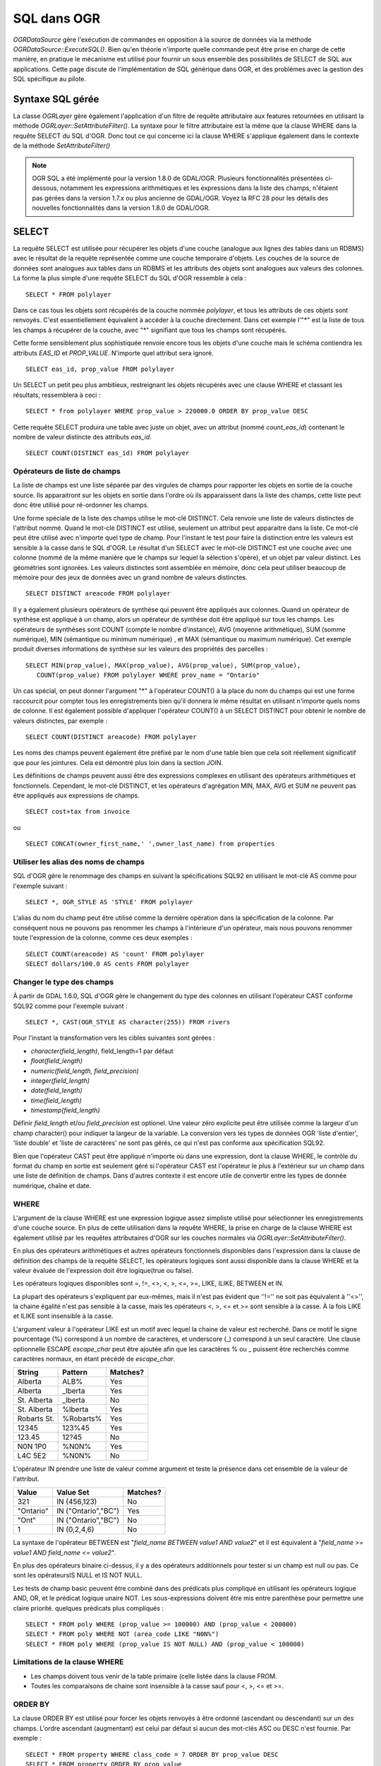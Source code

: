 .. _`gdal.ogr.sql`:

SQL dans OGR
=============

*OGRDataSource* gère l'exécution de commandes en opposition à la source de 
données via la méthode *OGRDataSource::ExecuteSQL()*. Bien qu'en théorie 
n'importe quelle commande peut être prise en charge de cette manière, en 
pratique le mécanisme est utilisé pour fournir un sous ensemble des possibilités 
de SELECT de SQL aux applications. Cette page discute de l'implémentation de 
SQL générique dans OGR, et des problèmes avec la gestion des SQL spécifique au 
pilote.

Syntaxe SQL gérée
------------------

La classe *OGRLayer* gère également l'application d'un filtre de requête 
attributaire aux features retournées en utilisant la méthode 
*OGRLayer::SetAttributeFilter()*. La syntaxe pour le filtre attributaire est la 
même que la clause WHERE dans la requête SELECT du SQL d'OGR. Donc tout ce 
qui concerne ici la clause WHERE s'applique également dans le contexte de la 
méthode *SetAttributeFilter()* 

.. note:: 
    OGR SQL a été implémenté pour la version 1.8.0 de GDAL/OGR. Plusieurs 
    fonctionnalités présentées ci-dessous, notamment les expressions arithmétiques 
    et les expressions dans la liste des champs, n'étaient pas gérées dans la 
    version 1.7.x ou plus ancienne de GDAL/OGR. Voyez la RFC 28 pour les détails 
    des nouvelles fonctionnalités dans la version 1.8.0 de GDAL/OGR.


SELECT
-------

La requête SELECT est utilisée pour récupérer les objets d'une couche (analogue 
aux lignes des tables dans un RDBMS) avec le résultat de la requête représentée 
comme une couche temporaire d'objets. Les couches de la source de données sont 
analogues aux tables dans un RDBMS et les attributs des objets sont analogues 
aux valeurs des colonnes. La forme la plus simple d'une requête SELECT du SQL 
d'OGR ressemble à cela :

::
    
    SELECT * FROM polylayer

Dans ce cas tous les objets sont récupérés de la couche nommée *polylayer*, et 
tous les attributs de ces objets sont renvoyés. C'est essentiellement équivalent 
à accéder à la couche directement. Dans cet exemple l'"*" est la liste de tous 
les champs à récupérer de la couche, avec "*" signifiant que tous les champs sont 
récupérés.

Cette forme sensiblement plus sophistiquée renvoie encore tous les objets d'une 
couche mais le schéma contiendra les attributs *EAS_ID* et *PROP_VALUE*. 
N'importe quel attribut sera ignoré.

::
    
    SELECT eas_id, prop_value FROM polylayer


Un SELECT un petit peu plus ambitieux, restreignant les objets récupérés avec 
une clause WHERE et classant les résultats, ressemblera à ceci :

::
    
    SELECT * from polylayer WHERE prop_value > 220000.0 ORDER BY prop_value DESC

Cette requête SELECT produira une table avec juste un objet, avec un attribut 
(nommé *count_eas_id*) contenant le nombre de valeur distincte des attributs 
*eas_id*.
::
    
    SELECT COUNT(DISTINCT eas_id) FROM polylayer


Opérateurs de liste de champs
*******************************

La liste de champs est une liste séparée par des virgules de champs pour 
rapporter les objets en sortie de la couche source. Ils apparaitront sur les 
objets en sortie dans l'ordre où ils apparaissent dans la liste des champs, 
cette liste peut donc être utilisé pour ré-ordonner les champs.

Une forme spéciale de la liste des champs utilise le mot-clé DISTINCT. Cela 
renvoie une liste de valeurs distinctes de l'attribut nommé. Quand le mot-clé 
DISTINCT est utilisé, seulement un attribut peut apparaitre dans la liste. Ce 
mot-clé peut être utilisé avec n'importe quel type de champ. Pour l'instant le 
test pour faire la distinction entre les valeurs est sensible à la casse dans 
le SQL d'OGR. Le résultat d'un SELECT avec le mot-clé DISTINCT est une couche 
avec une colonne (nommé de la même manière que le champs sur lequel la sélection 
s'opère), et un objet par valeur distinct. Les géométries sont ignorées. Les 
valeurs distinctes sont assemblée en mémoire, donc cela peut utiliser beaucoup 
de mémoire pour des jeux de données avec un grand nombre de valeurs distinctes.

::
    
    SELECT DISTINCT areacode FROM polylayer


Il y a également plusieurs opérateurs de synthèse qui peuvent être appliqués aux 
colonnes. Quand un opérateur de synthèse est appliqué à un champ, alors un 
opérateur de synthèse doit être appliqué sur tous les champs. Les opérateurs de 
synthèses sont COUNT (compte le nombre d'instance), AVG (moyenne arithmétique), 
SUM (somme numérique), MIN (sémantique ou minimum numérique) , et MAX 
(sémantique ou maximum numérique). Cet exemple produit diverses informations de 
synthèse sur les valeurs des propriétés des parcelles :

::
    
    SELECT MIN(prop_value), MAX(prop_value), AVG(prop_value), SUM(prop_value), 
       COUNT(prop_value) FROM polylayer WHERE prov_name = "Ontario"


Un cas spécial, on peut donner l'argument "*" à l'opérateur COUNT() à la place 
du nom du champs qui est une forme raccourcit pour compter tous les 
enregistrements bien qu'il donnera le même résultat en utilisant n'importe quels 
noms de colonne. Il est également possible d'appliquer l'opérateur COUNT() à un 
SELECT DISTINCT pour obtenir le nombre de valeurs distinctes, par exemple :

::
    
    SELECT COUNT(DISTINCT areacode) FROM polylayer


Les noms des champs peuvent également être préfixé par le nom d'une table bien 
que cela soit réellement significatif que pour les jointures. Cela est démontré 
plus loin dans la section JOIN.

Les définitions de champs peuvent aussi être des expressions complexes en 
utilisant des opérateurs arithmétiques et fonctionnels. Cependant, le mot-clé 
DISTINCT, et les opérateurs d'agrégation MIN, MAX, AVG et SUM ne peuvent pas être 
appliqués aux expressions de champs.

::
    
    SELECT cost+tax from invoice
ou

::
    
    SELECT CONCAT(owner_first_name,' ',owner_last_name) from properties


Utiliser les alias des noms de champs
***************************************

SQL d'OGR gère le renommage des champs en suivant la spécifications SQL92 en 
utilisant le mot-clé AS comme pour l'exemple suivant :

::
    
    SELECT *, OGR_STYLE AS 'STYLE' FROM polylayer


L'alias du nom du champ peut être utilisé comme la dernière opération dans la 
spécification de la colonne. Par conséquent nous ne pouvons pas renommer les 
champs à l'intérieure d'un opérateur, mais nous pouvons renommer toute 
l'expression de la colonne, comme ces deux exemples :

::
    
    SELECT COUNT(areacode) AS 'count' FROM polylayer
    SELECT dollars/100.0 AS cents FROM polylayer


Changer le type des champs
***************************

À partir de GDAL 1.6.0, SQL d'OGR gère le changement du type des colonnes en 
utilisant l'opérateur CAST conforme SQL92 comme pour l'exemple suivant :

::
    
    SELECT *, CAST(OGR_STYLE AS character(255)) FROM rivers

Pour l'instant la transformation vers les cibles suivantes sont gérées :

- *character(field_length)*, field_length=1 par défaut
- *float(field_length)*
- *numeric(field_length, field_precision)*
- *integer(field_length)*
- *date(field_length)*
- *time(field_length)*
- *timestamp(field_length)*

Définir *field_length* et/ou *field_precision* est optionel. Une valeur zéro 
explicite peut être utilisée comme la largeur d'un champ character() pour indiquer 
la largeur de la variable. La conversion vers les types de données OGR 
'liste d'entier', 'liste double' et 'liste de caractères' ne sont pas gérés, ce 
qui n'est pas conforme aux spécification SQL92.

Bien que l'opérateur CAST peut être appliqué n'importe où dans une expression, 
dont la clause WHERE, le contrôle du format du champ en sortie est seulement géré 
si l'opérateur CAST est l'opérateur le plus à l'extérieur sur un champ dans une 
liste de définition de champs. Dans d'autres contexte il est encore utile de 
convertir entre les types de donnée numérique, chaîne et date.

WHERE
********

L'argument de la clause WHERE est une expression logique assez simpliste utilisé 
pour sélectionner les enregistrements d'une couche source. En plus de cette 
utilisation dans la requête WHERE, la prise en charge de la clause WHERE est 
également utilisé par les requêtes attributaires d'OGR sur les couches normales 
via *OGRLayer::SetAttributeFilter()*.

En plus des opérateurs arithmétiques et autres opérateurs fonctionnels disponibles 
dans l'expression dans la clause de définition des champs de la requête SELECT, les 
opérateurs logiques sont aussi disponible dans la clause WHERE et la valeur 
évaluée de l'expression doit être logique(true ou false).

Les opérateurs logiques disponibles sont =, !=, <>, <, >, <=, >=, LIKE, 
ILIKE, BETWEEN et IN.

La plupart des opérateurs s'expliquent par eux-mêmes, mais il n'est pas évident 
que ''!='' ne soit pas équivalent à ''<>'', la chaine égalité n'est pas sensible 
à la casse, mais les opérateurs <, >, <= et >= sont sensible à la casse. À la 
fois LIKE et ILIKE sont insensible à la casse.

L'argument valeur à l'opérateur LIKE est un motif avec lequel la chaine de valeur 
est recherché. Dans ce motif le signe pourcentage (%) correspond à un nombre de 
caractères, et underscore (_) correspond à un seul caractère. Une clause 
optionnelle ESCAPE *escape_char* peut être ajoutée afin que les caractères % ou 
\_ puissent être recherchés comme caractères normaux, en étant précédé de 
*escape_char*.

+---------------+-----------+-----------+
+ String        + Pattern   + Matches?  +
+===============+===========+===========+
+ Alberta       + ALB%      + Yes       +
+---------------+-----------+-----------+
+ Alberta       + _lberta   + Yes       +
+---------------+-----------+-----------+
+ St. Alberta   + _lberta   + No        +
+---------------+-----------+-----------+
+ St. Alberta   + %lberta   + Yes       +
+---------------+-----------+-----------+
+ Robarts St.   + %Robarts% + Yes       +
+---------------+-----------+-----------+
+ 12345         + 123%45    + Yes       +
+---------------+-----------+-----------+
+ 123.45        + 12?45     + No        +
+---------------+-----------+-----------+
+ N0N 1P0       + %N0N%     + Yes       +
+---------------+-----------+-----------+
+ L4C 5E2       + %N0N%     + No        +
+---------------+-----------+-----------+

L'opérateur IN prendre une liste de valeur comme argument et teste la présence 
dans cet ensemble de la valeur de l'attribut.

+-----------+----------------------+------------+
+ Value     + Value Set            +  Matches?  +
+===========+======================+============+
+ 321       + IN (456,123)         +  No        +
+-----------+----------------------+------------+
+ "Ontario" + IN ("Ontario","BC")  +  Yes       +
+-----------+----------------------+------------+
+ "Ont"     + IN ("Ontario","BC")  +  No        +
+-----------+----------------------+------------+
+ 1         + IN (0,2,4,6)         +  No        +
+-----------+----------------------+------------+

La syntaxe de l'opérateur BETWEEN est "*field_name BETWEEN value1 AND value2*" et 
il est équivalent à "*field_name >= value1 AND field_name <= value2*".

En plus des opérateurs binaire ci-dessus, il y a des opérateurs additionnels 
pour tester si un champ est null ou pas. Ce sont les opérateursIS NULL et IS 
NOT NULL.

Les tests de champ basic peuvent être combiné dans des prédicats plus compliqué 
en utilisant les opérateurs logique AND, OR, et le prédicat logique unaire NOT. 
Les sous-expressions doivent être mis entre parenthèse pour permettre une claire 
priorité. quelques prédicats plus compliqués :
::
    
    SELECT * FROM poly WHERE (prop_value >= 100000) AND (prop_value < 200000)
    SELECT * FROM poly WHERE NOT (area_code LIKE "N0N%")
    SELECT * FROM poly WHERE (prop_value IS NOT NULL) AND (prop_value < 100000)


Limitations de la clause WHERE
*******************************

- Les champs doivent tous venir de la table primaire (celle listée dans la 
  clause FROM.
- Toutes les comparaisons de chaine sont insensible à la casse sauf pour <, >, 
  <= et >=.

ORDER BY
***********

La clause ORDER BY est utilisé pour forcer les objets renvoyés à être ordonné 
(ascendant ou descendant) sur un des champs. L'ordre ascendant (augmentant) est 
celui par défaut si aucun des mot-clés ASC ou DESC n'est fournie. Par exemple :
::
    
    SELECT * FROM property WHERE class_code = 7 ORDER BY prop_value DESC
    SELECT * FROM property ORDER BY prop_value 
    SELECT * FROM property ORDER BY prop_value ASC
    SELECT DISTINCT zip_code FROM property ORDER BY zip_code

Notez que les clauses ORDER BY entraine de passage sur l'ensemble des objets. Le 
premier pour construire la table des valeurs correspondantes des champs en 
mémoire avec l'id des objets, et le second passage pour récupérer les objets par 
id dans l'ordre. Pour les formats dont les id des objets ne peuvent pas être lu 
efficacement d'une manière aléatoire cela peut être une opération couteuse.

L'ordonnancement de valeurs de champs de type chaine est sensible à la casse, et 
pas insensible à la casse comme dans la plupart des cas dans SQL d'OGR.

Clause JOIN
*************

SQL d'OGR gère une forme limité de jointure une à une. Cela permet à des 
enregistrements d'une table secondaire d'être utilisé pour la recherche avec une 
clé partagée entre elle et la table primaire lors d'une requête. Par exemple, 
une table de location de ville pourrait inclure une colonne *nation_id* qui peut 
être utilisé comme référence dans une table *nation* secondaire pour récupérer 
les noms des pays. Une requête par jointure pourrait ressembler à ceci :

::
    
    SELECT city.*, nation.name FROM city 
     LEFT JOIN nation ON city.nation_id = nation.id

Cette requête renverrait une table avec tous les champs de la table *city*, et 
un champ supplémentaire *nation.name* avec le pays à l'intérieur récupérer de 
la table *nation* en cherchant les enregistrements dans la table nation qui ont 
le champ *id* avec la même valeur que le champ *city.nation_id*.

Les jointures introduisent des problèmes supplémentaires. Parmi ceux là le 
concept de référencement de table sur les noms de champ. Par exemple, se référer 
à *city.nation_id* plutôt que juste *nation_id* pour indiquer le champ 
*nation_id* de la couche *city*. La référence du nom de la table peut seulement 
être utilisé dans la liste des champs, et dans la clause ON d'une jointure.

Les caractères de substitution sont parfois impliqué. Tous les champs d'une 
table primaire (*city* dans notre cas) et la table secondaire (*nation* dans ce 
cas) peuvent être sélectionné en utilisant le caractère * de substitution. Mais 
les champs d'une seul table primaire ou secondaire peuvent être sélectionné en 
préfixant l'astérix avec le nom de la table.

Les noms des champs dans la couche de la requête résultante sera qualifié du nom 
de la table, si le nom de la table est donné comme référence dans la liste des 
champs. De plus les noms des champs seront qualifiés avec un nom de table s'ils 
ne rentrent pas en conflit avec un nom de champs existant. Par exemple, la 
requête select suivante pourrait résulter dans un ensemble de champ *name*, 
*nation_id*, *nation.nation_id* et *nation.name* si les tables *city* et 
*nation* ont tout deux le champs *nation_id* et *names*.

::
    
    SELECT * FROM city LEFT JOIN nation ON city.nation_id = nation.nation_id


D'un autre côté si la table *nation* a un champ *continent_id* mais pas la table 
*city*, alors ce champs ne nécessitera pas d'être référencé dans l'ensemble de 
résultat. Cependant, si la requête select ressemble à la commande suivante, tous 
les champs résultant seront référencés par le nom de la table :

::
    
    SELECT city.*, nation.* FROM city 
        LEFT JOIN nation ON city.nation_id = nation.nation_id


Dans les exemples au-dessus, la table *nation* a été trouvé dans la même source 
de données que la table *city*. Cependant, la gestion de jointure d'OGR inclus 
la possibilité de joindre une table dans une source de données différente, 
éventuellement d'un format différent. Cela est indiqué en référençant la table 
secondaire avec le nom d'une source de données. Dans ce cas la source de 
données secondaire est ouverte en utilisant une sémantique normale d'OGR et 
utilisée pour accéder à la table secondaire jusqu'à ce que le résultat de la 
requête n'est plus nécessaire.

::
    
    SELECT * FROM city 
        LEFT JOIN '/usr2/data/nation.dbf'.nation ON city.nation_id = nation.nation_id


Bien que pas forcément nécessaire, il est également possible d'introduire des 
alias de table pour simplifier certaines requêtes SELECT. Cela peut aussi être 
utile pour enlever tout ambigüité lorsque des tables de même noms sont utilisé 
de différents sources de données. Par exemple, si les noms des tables réels 
n'étaient pas soignées nous voudrions réaliser quelque chose comme :

::
    
    SELECT c.name, n.name FROM project_615_city c
        LEFT JOIN '/usr2/data/project_615_nation.dbf'.project_615_nation n 
            ON c.nation_id = n.nation_id

Il est possible de réaliser des jointures multiples dans une seule requête :

::
    
    SELECT city.name, prov.name, nation.name FROM city
        LEFT JOIN province ON city.prov_id = province.id
        LEFT JOIN nation ON city.nation_id = nation.id


Limitations de la clause JOIN
*******************************

- Les jointures peuvent être des opérations couteuses si la table secondaire 
  n'est pas indexée sur le champ clé de la jointure.
- Les champs joins ne peuvent pas être utilisés dans les clauses WHERE, ou ORDER 
  BY en même temps. La jointure est essentiellement évalué après que tous les 
  sous-ensemble des tables primaires soient complète et après le passage du 
  ORDER BY.
- Les champs joins ne peuvent pas être utilisé comme clé dans une future 
  jointure. Vous ne pouvez donc pas utiliser l'id de la province dans une ville 
  pour rechercher les données de la provinces, puis utiliser un id d'un pays à 
  partir de la province pour récupérer les données du pays. Cela est quelque 
  chose qui pourrait être développé, mais n'est pas actuellement géré.
- Les noms des sources de données pour les tables jointes sont évalué par 
  rapport au répertoire de travail du processus en cours, et pas du chemin de 
  la source de données primaire.
- Il n'y a pas de réelle jointure LEFT ou RIGHT au sens RDBMS. Qu'un 
  enregistrement secondaire existe ou non, une et une seule copie de 
  l'enregistrement primaire est renvoyée dans l'ensemble des résultats. Si un 
  enregistrement secondaire nepeut pas être trouvé, les champs dérivés 
  secondaires sera NULL. Si plus d'une correspondance du champs secondaire est 
  trouvé, seul le premier enregistrement sera utilisé.

Champs spéciaux
----------------

Le processeur de requête SLQ d'OGR traite certains attributs d'objets comme des 
champs spéciaux interne et peuvent être utilisé dans les requêtes SQL comme tout 
autres champs. Ces champs peuvent être placé dans la liste des select, les 
clauses WHERE et ORDER BY. Les champs spéciaux ne seront pas inclus dans le 
résultat par défaut mais ils peuvent être explicitement inclus en les ajoutant 
à la liste du select. Lors de l'accès à la valeur du champ les champs spéciaux 
prennent la priorité sur tous les autres champs avec le même nom dans la source 
de données.

FID
****

Normalement l'id de l'objet est une propriété spéciale d'un objet et n'est pas 
traité comme un attribut d'objet. Dans certains cas il est pratique de pouvoir 
utiliser l'id de l'objet dans des requêtes et des résultats comme un champ 
normal. Pour cela utiliser le nom FID. L'utilisation du caractère de 
substitution de champ n'inclura pas l'id de l'objet, mais il peut être 
explicitement inclus en utilisant la syntaxe suivante :

::
    
    SELECT FID, * FROM nation

OGR_GEOMETRY
*************

Certaines sources de donnés (comme les fichiers tab de MapInfo) peuvent prendre 
en charge des géométries de différents types dans la même couche. Le champ 
spécial *OGR_GEOMETRY* représente le type de géométrie renvoyé par la méthode 
*OGRGeometry::getGeometryName()* et peut être utilisé pour distinguer les 
différents types. En utilisant ce champ on peut sélectionner des types 
particulier des géométries :

::
    
    SELECT * FROM nation WHERE OGR_GEOMETRY='POINT' OR OGR_GEOMETRY='POLYGON'

OGR_GEOM_WKT
*************

La représentation *Well Known Text* d'une géométrie peut aussi être utilisé 
comme champ spécial. Pour sélectionner le WKT d'une géométrie *OGR_GEOM_WKT* 
peut être inclus dans la liste de select :

::
    
    SELECT OGR_GEOM_WKT, * FROM nation

En utilisant *OGR_GEOM_WKT* et l'opérateur LIKE dans la clause WHERE nous 
pouvons avoir des effets similaire à l'utilisation de *OGR_GEOMETRY* :
::
    
    SELECT OGR_GEOM_WKT, * FROM nation WHERE OGR_GEOM_WKT
        LIKE 'POINT%' OR OGR_GEOM_WKT LIKE 'POLYGON%'


OGR_GEOM_AREA
**************

(à partir de GDAL 1.7.0)

Le champ spécial **OGR_GEOM_AREA** retourne la surface de la géométrie de la 
feature calculée par la méthode *OGRSurface::get_Area()*. Pour 
*OGRGeometryCollection* et *OGRMultiPolygon* la valeur est la somme des surface 
de ses membres. Pour les géométries non surfacique la surface retournée est 0.0.

Par exemple, pour sélectionner seulement les polygones plus grand qu'une surface 
donnée :

::
    
    SELECT * FROM nation WHERE OGR_GEOM_AREA > 10000000'

OGR_STYLE
***********

Le champs spécial *OGR_STYLE* représente la chaine de style d'un objet renvoyé 
par la méthode *OGRFeature::GetStyleString()*. En utilisant ce champ et 
l'opérateur LIKE le résultat d'une requête peut être filtré par le style. Par 
exemple nous pouvons sélectionner  l'objet annotation avec :
::
    
    SELECT * FROM nation WHERE OGR_STYLE LIKE 'LABEL%'


CREATE INDEX
-------------

Certains pilotes SQL d'OGR gère la création d'indexes attributaires. Pour 
l'instant cela inclus le pilote Shapefile. Un inde accélère  les requêtes 
attributaires de la forme *nomChamp = valeur*, ce qui est utilisé par la 
jointure. Pour créer un index attributaire sur le champs *nation_id* de la 
table *nation* une commande telle que celle-ci peut être utilisée :

::
    
    CREATE INDEX ON nation USING nation_id

Limitations des Index
**********************

- Les index ne sont pas maintenu dynamiquement lors de l'ajout ou la 
  suppression d'une couche d'un nouvel objet.
- Les chaines très longue (plus longue que 256 caractères) ne peuvent pas 
  pour l'instant être indexé.
- Pour recréer un index il est nécessaire de supprimer tous les indexes sur 
  la couche et de toutes les recréer.
- Les indexes ne sont pas utilisés dans toutes les requêtes complexes. Pour 
  l'instant la seule requête qui sera accélérée est la requête simple *champ = 
  valeur*.

DROP INDEX
------------

La commande SQL d'OGR DROP INDEX peut être utilisé pour supprimer tous les 
indexes sur une table particulière ou juste l'index d'une colonne particulière.
::
    
    DROP INDEX ON nation USING nation_id
    DROP INDEX ON nation

ExecuteSQL()
-------------

SQL est exécuté en fonction de *OGRDataSource,*, et pas en fonction d'une couche 
spécifique. L'appel ressemblera à ceci :
::
    
    OGRLayer * OGRDataSource::ExecuteSQL( const char *pszSQLCommand,
                                      OGRGeometry *poSpatialFilter,
                                      const char *pszDialect );

L'argument *pszDialect* a pour objectif théorique de permettre la gestion de 
différents langages de commande en fonction d'un provider, mais pour l'instant 
les applications doivent toujours passer une chaine vide (pas NULL) pour avoir 
le dialecte par défaut.

L'argument *poSpatialFilter* est une géométrie utilisé pour sélectionner un 
rectangle de limite pour les objets à renvoyés d'une manière similaire à la 
méthode *OGRLayer::SetSpatialFilter()*. Il peut être NULL pour aucune 
restriction spatiale.

Le résultat d'un appel *ExecuteSQL()* est habituellement un OGRLayer temporaire 
représentant l'ensemble des résultats de la requête. C'est le cas des requêtes 
SELECT par exemple. La couche temporaire renvoyée doit être publiée avec la 
méthode *OGRDataSource::ReleaseResultsSet()* quand elle n'est plus nécessaire. 
L'échec de la publication avant que la source de données ne soit détruite 
entrainera un crash.

SQL hors OGR
--------------

Tous les pilotes d'OGR pour les systèmes de bases de données : MySQL, PostgreSQL 
et PostGIS (:ref:`gdal.ogr.formats.postgresql`), Oracle 
(:ref:`gdal.ogr.formats.oci`), SQLite, ODBC; les Géodatabases Personnelles d'ESRI 
(:ref:`gdal.ogr.formats.pgeo`) et MS SQL Spatial (:ref:`gdal.ogr.formats.mssqlspatial`)
écrasent la fonction *OGRDataSource::ExecuteSQL()* par une 
implémentation dédiée et, par défaut, envoie les requêtes SQL directement au 
RDBMS sous-jacent. Dans ces cas la syntaxe SQL varie plus ou moins du SQL d'OGR. 
Aussi, tout ce qui est possible en SQL peut alors être accomplie pour ces bases 
de données particulières. Seul le résultat des requêtes WHERE SQL sera renvoyé 
comme des couches.

.. yjacolin at free.fr, Yves Jacolin - 2011/06/30 (http:*www.gdal.org/ogr/ogr_sql.html trunk 22454)